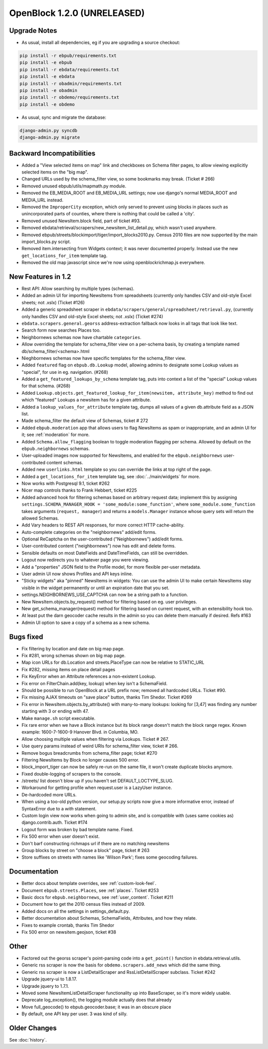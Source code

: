 OpenBlock 1.2.0 (UNRELEASED)
================================

Upgrade Notes
-------------

* As usual, install all dependencies, eg if you are upgrading a source checkout:

.. code-block:: bash

   pip install -r ebpub/requirements.txt
   pip install -e ebpub
   pip install -r ebdata/requirements.txt
   pip install -e ebdata
   pip install -r obadmin/requirements.txt
   pip install -e obadmin
   pip install -r obdemo/requirements.txt
   pip install -e obdemo

* As usual, sync and migrate the database:

.. code-block:: bash

   django-admin.py syncdb
   django-admin.py migrate


Backward Incompatibilities
--------------------------

* Added a "View selected items on map" link and checkboxes on Schema
  filter pages, to allow viewing explicitly selected items on the "big map".

* Changed URLs used by the schema_filter view, so some bookmarks may
  break. (Ticket # 266)

* Removed unused ebpub/utils/mapmath.py module.

* Removed the EB_MEDIA_ROOT and EB_MEDIA_URL settings; now use
  django's normal MEDIA_ROOT and MEDIA_URL instead.

* Removed the ``ImproperCity`` exception, which only served to prevent
  using blocks in places such as unincorporated parts of counties,
  where there is nothing that could be called a 'city'.

* Removed unused NewsItem.block field, part of ticket #93.

* Removed ebdata/retrieval/scrapers/new_newsitem_list_detail.py,
  which wasn't used anywhere.

* Removed ebpub/streets/blockimport/tiger/import_blocks2010.py.
  Census 2010 files are now supported by the main import_blocks.py
  script.

* Removed item.intersecting from Widgets context; it was never
  documented properly. Instead use the new ``get_locations_for_item``
  template tag.

* Removed the old map javascript since we're now using
  openblockrichmap.js everywhere.


New Features in 1.2
-------------------

* Rest API: Allow searching by multiple types (schemas).

* Added an admin UI for importing NewsItems from spreadsheets
  (currently only handles CSV and old-style Excel sheets; not .xslx)
  (Ticket #126)

* Added a generic spreadsheet scraper in
  ``ebdata/scrapers/general/spreadsheet/retrieval.py``,
  (currently only handles CSV and old-style Excel sheets; not .xslx)
  (Ticket #274)

* ``ebdata.scrapers.general.georss`` address-extraction fallback now
  looks in all tags that look like text.

* Search form now searches Places too.

* Neighbornews schemas now have chartable ``categories``.

* Allow overriding the template for schema_filter view on a per-schema
  basis, by creating a template named db/schema_filter/<schema>.html

* Nieghbornews schemas now have specific templates for the
  schema_filter view.

* Added ``featured`` flag on ``ebpub.db.Lookup`` model, allowing admins
  to designate some Lookup values as "special", for use in
  eg. navigation. (#268)

* Added a ``get_featured_lookups_by_schema`` template tag, puts into
  context a list of the "special" Lookup values for that schema. (#268)

* Added ``Lookup.objects.get_featured_lookup_for_item(newsitem, attribute_key)``
  method to find out which "featured" Lookups a newsitem has for a
  given attribute.

* Added a ``lookup_values_for_attribute`` template tag, dumps all
  values of a given db.attribute field as a JSON list.

* Made schema_filter the default view of Schemas, ticket # 272

* Added ``ebpub.moderation`` app that allows users to flag NewsItems
  as spam or inappropriate, and an admin UI for it;
  see :ref:`moderation` for more.

* Added ``Schema.allow_flagging`` boolean to toggle moderation
  flagging per schema. Allowed by default on the
  ``ebpub.neighbornews`` schemas.

* User-uploaded images now supported for NewsItems, and enabled for
  the ``ebpub.neighbornews`` user-contributed content schemas.

* Added new ``userlinks.html`` template so you can override the links
  at top right of the page.

* Added a ``get_locations_for_item`` template tag, see :doc:`../main/widgets`
  for more.

* Now works with Postgresql 9.1, ticket #262

* Nicer map controls thanks to Frank Hebbert, ticket #225

* Added advanced hook for filtering schemas based on arbitrary request
  data; implement this by assigning ``settings.SCHEMA_MANAGER_HOOK =
  'some_module:some_function'``, where ``some_module.some_function`` takes
  arguments (``request, manager``) and returns a ``models.Manager`` instance
  whose query sets will return the allowed Schemas.

* Add Vary headers to REST API responses, for more correct HTTP
  cache-ability.

* Auto-complete categories on the "neighbornews" add/edit forms.

* Optional ReCaptcha on the user-contributed ("Neighbornews") add/edit
  forms.

* User-contributed content ("neighbornews") now has edit and delete forms.

* Sensible defaults on most DateFields and DateTimeFields, can still
  be overridden.

* Logout now redirects you to whatever page you were viewing.

* Add a "properties" JSON field to the Profile model, for more
  flexible per-user metadata.

* User admin UI now shows Profiles and API keys inline.

* "Sticky widgets" aka "pinned" NewsItems in widgets: You can use the
  admin UI to make certain NewsItems stay visible in the widget
  permanently or until an expiration date that you set.

* settings.NEIGHBORNEWS_USE_CAPTCHA can now be a string path to a
  function.

* New NewsItem.objects.by_request() method for filtering based on
  eg. user privileges.

* New get_schema_manager(request) method for filtering based on
  current request, with an extensibility hook too.

* At least put the darn geocoder cache results in the admin so you can
  delete them manually if desired. Refs #163

* Admin UI option to save a copy of a schema as a new schema.


Bugs fixed
----------

* Fix filtering by location and date on big map page.

* Fix #281, wrong schemas shown on big map page.

* Map icon URLs for db.Location and streets.PlaceType can now be
  relative to STATIC_URL

* Fix #282, missing items on place detail pages

* Fix KeyError when an Attribute references a non-existent Lookup.

* Fix error on FilterChain.add(key, lookup) when key isn't a SchemaField.

* Should be possible to run OpenBlock at a URL prefix now; removed all
  hardcoded URLs. Ticket #90.

* Fix missing AJAX timeouts on "save place" button, thanks Tim Shedor.
  Ticket #269

* Fix error in NewsItem.objects.by_attribute() with many-to-many
  lookups: looking for [3,47] was finding any number starting with 3
  or ending with 47.

* Make ``manage.sh`` script executable.

* Fix rare error when we have a Block instance but its block range
  doesn't match the block range regex. Known example: 1600-7-1600-9
  Hanover Blvd. in Columbia, MO.

* Allow choosing multiple values when filtering via Lookups.
  Ticket # 267.

* Use query params instead of weird URIs for schema_filter view,
  ticket # 266.

* Remove bogus breadcrumbs from schema_filter page; ticket #270

* Filtering NewsItems by Block no longer causes 500 error.

* block_import_tiger can now be safely re-run on the same file,
  it won't create duplicate blocks anymore.

* Fixed double-logging of scrapers to the console.

* /streets/ list doesn't blow up if you haven't set
  DEFAULT_LOCTYPE_SLUG.

* Workaround for getting profile when request.user is a LazyUser
  instance.

* De-hardcoded more URLs.

* When using a too-old python version, our setup.py scripts now give a
  more informative error, instead of SyntaxError due to a `with`
  statement.

* Custom login view now works when going to admin site, and is
  compatible with (uses same cookies as) django.contrib.auth. Ticket
  #174

* Logout form was broken by bad template name. Fixed.

* Fix 500 error when user doesn't exist.

* Don't barf constructing richmaps url if there are no matching
  newsitems

* Group blocks by street on "choose a block" page, ticket # 263

* Store suffixes on streets with names like 'Wilson Park'; fixes some
  geocoding failures.


Documentation
-------------

* Better docs about template overrides, see :ref:`custom-look-feel`.

* Document ``ebpub.streets.Places``, see :ref:`places`.  Ticket #253

* Basic docs for ``ebpub.neighbornews``, see :ref:`user_content`.
  Ticket #211

* Document how to get the 2010 census files instead of 2009.

* Added docs on all the settings in settings_default.py.

* Better documentation about Schemas, SchemaFields, Attributes, and how they relate.

* Fixes to example crontab, thanks Tim Shedor

* Fix 500 error on newsitem.geojson, ticket #38


Other
-----

* Factored out the georss scraper's point-parsing code into a
  ``get_point()`` function in ebdata.retrieval.utils.

* Generic rss scraper is now the basis for
  ``obdemo.scrapers.add_news`` which did the same thing.

* Generic rss scraper is now a ListDetailScraper and
  RssListDetailScraper subclass. Ticket #242

* Upgrade jquery-ui to 1.8.17.

* Upgrade jquery to 1.7.1.

* Moved some NewsItemListDetailScraper functionality up into
  BaseScraper, so it's more widely usable.

* Deprecate log_exception(), the logging module actually does that
  already

* Move full_geocode() to ebpub.geocoder.base;  it was in an obscure place

* By default, one API key per user.  3 was kind of silly.



Older Changes
-------------

See :doc:`history`.
